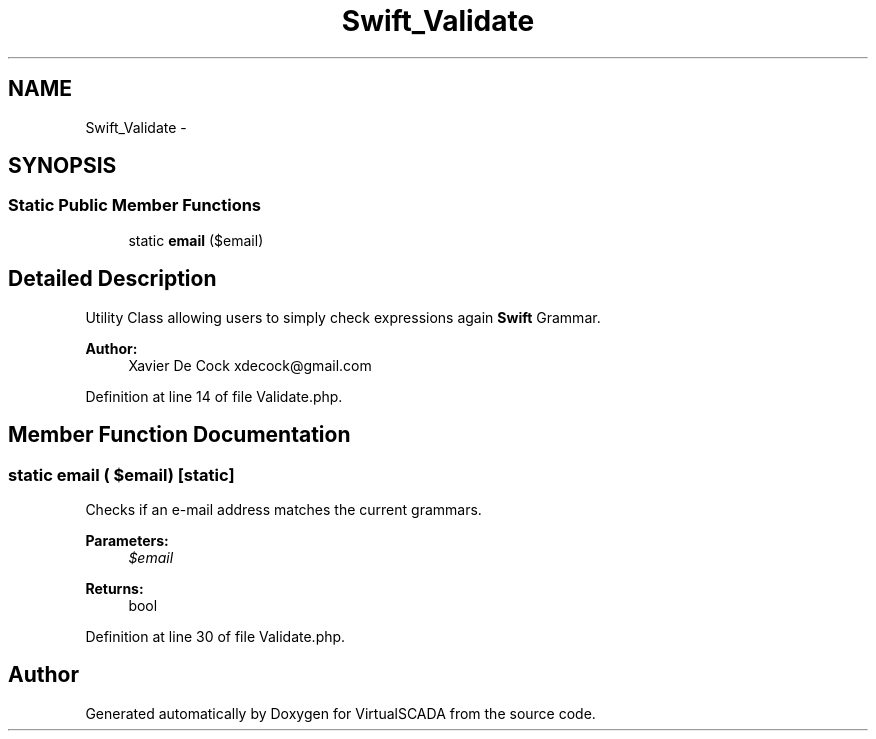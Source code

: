 .TH "Swift_Validate" 3 "Tue Apr 14 2015" "Version 1.0" "VirtualSCADA" \" -*- nroff -*-
.ad l
.nh
.SH NAME
Swift_Validate \- 
.SH SYNOPSIS
.br
.PP
.SS "Static Public Member Functions"

.in +1c
.ti -1c
.RI "static \fBemail\fP ($email)"
.br
.in -1c
.SH "Detailed Description"
.PP 
Utility Class allowing users to simply check expressions again \fBSwift\fP Grammar\&.
.PP
\fBAuthor:\fP
.RS 4
Xavier De Cock xdecock@gmail.com 
.RE
.PP

.PP
Definition at line 14 of file Validate\&.php\&.
.SH "Member Function Documentation"
.PP 
.SS "static email ( $email)\fC [static]\fP"
Checks if an e-mail address matches the current grammars\&.
.PP
\fBParameters:\fP
.RS 4
\fI$email\fP 
.RE
.PP
\fBReturns:\fP
.RS 4
bool 
.RE
.PP

.PP
Definition at line 30 of file Validate\&.php\&.

.SH "Author"
.PP 
Generated automatically by Doxygen for VirtualSCADA from the source code\&.
